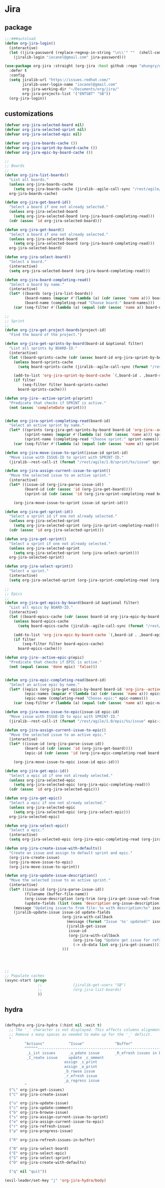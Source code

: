 * Jira
** package
  #+BEGIN_SRC emacs-lisp
    ;;;###autoload
    (defun org-jira-login()
      (interactive)
      (let ((jira-password (replace-regexp-in-string "\n\\'" ""  (shell-command-to-string "pass show websites/redhat.com/iocanel@gmail.com"))))
        (jiralib-login "iocanel@gmail.com" jira-password)))

    (use-package org-jira :straight (org-jira :host github :repo "ahungry/org-jira")
      :defer t
      :config
      (setq jiralib-url "https://issues.redhat.com/"
            jiralib-user-login-name "iocanel@gmail.com"
            org-jira-working-dir "~/Documents/org/jira/"
            org-jira-projects-list '("ENTSBT" "SB"))
      (org-jira-login))

  #+END_SRC
** customizations
   #+BEGIN_SRC emacs-lisp
     (defvar org-jira-selected-board nil)
     (defvar org-jira-selected-sprint nil)
     (defvar org-jira-selected-epic nil)

     (defvar org-jira-boards-cache ())
     (defvar org-jira-sprint-by-board-cache ())
     (defvar org-jira-epic-by-board-cache ())

     ;;
     ;; Boards
     ;;
     (defun org-jira-list-boards()
       "List all boards."
       (unless org-jira-boards-cache
         (setq org-jira-boards-cache (jiralib--agile-call-sync "/rest/agile/1.0/board" 'values)))
       org-jira-boards-cache)

     (defun org-jira-get-board-id()
       "Select a board if one not already selected."
       (unless org-jira-selected-board
         (setq org-jira-selected-board (org-jira-board-completing-read)))
       (cdr (assoc 'id org-jira-selected-board)))

     (defun org-jira-get-board()
       "Select a board if one not already selected."
       (unless org-jira-selected-board
         (setq org-jira-selected-board (org-jira-board-completing-read)))
       org-jira-selected-board)

     (defun org-jira-select-board()
       "Select a board."
       (interactive)
       (setq org-jira-selected-board (org-jira-board-completing-read)))

     (defun org-jira-board-completing-read()
       "Select a board by name."
       (interactive)
       (let* ((boards (org-jira-list-boards))
              (board-names (mapcar #'(lambda (a) (cdr (assoc 'name a))) boards))
              (board-name (completing-read "Choose board:" board-names)))
         (car (seq-filter #'(lambda (a) (equal (cdr (assoc 'name a)) board-name)) boards))))

     ;;
     ;; Sprint
     ;;
     (defun org-jira-get-project-boards(project-id)
       "Find the board of the project.")

     (defun org-jira-get-sprints-by-board(board-id &optional filter)
       "List all sprints by BOARD-ID."
       (interactive)
       (let ((board-sprints-cache (cdr (assoc board-id org-jira-sprint-by-board-cache))))
         (unless board-sprints-cache
           (setq board-sprints-cache (jiralib--agile-call-sync (format "/rest/agile/1.0/board/%s/sprint" board-id)'values)))

         (add-to-list 'org-jira-sprint-by-board-cache `(,board-id . ,board-sprints-cache))
         (if filter
             (seq-filter filter board-sprints-cache)
           board-sprints-cache)))

     (defun org-jira--active-sprint-p(sprint)
       "Predicate that checks if SPRINT is active."
       (not (assoc 'completeDate sprint)))


     (defun org-jira-sprint-completing-read(board-id)
       "Select an active sprint by name."
       (let* ((sprints (org-jira-get-sprints-by-board board-id 'org-jira--active-sprint-p))
              (sprint-names (mapcar #'(lambda (a) (cdr (assoc 'name a))) sprints))
              (sprint-name (completing-read "Choose sprint:" sprint-names)))
         (car (seq-filter #'(lambda (a) (equal (cdr (assoc 'name a)) sprint-name)) sprints))))

     (defun org-jira-move-issue-to-sprint(issue-id sprint-id)
       "Move issue with ISSUE-ID to sprint with SPRINT-ID."
       (jiralib--rest-call-it (format "/rest/agile/1.0/sprint/%s/issue" sprint-id) :type "POST" :data (format "{\"issues\": [\"%s\"]}" issue-id)))

     (defun org-jira-assign-current-issue-to-sprint()
       "Move the selected issue to an active sprint."
       (interactive)
       (let* ((issue-id (org-jira-parse-issue-id))
              (board-id (cdr (assoc 'id (org-jira-get-board))))
              (sprint-id (cdr (assoc 'id (org-jira-sprint-completing-read board-id)))))

         (org-jira-move-issue-to-sprint issue-id sprint-id)))

     (defun org-jira-get-sprint-id()
       "Select a sprint id if one not already selected."
       (unless org-jira-selected-sprint
         (setq org-jira-selected-sprint (org-jira-sprint-completing-read)))
       (cdr (assoc 'id org-jira-selected-sprint)))

     (defun org-jira-get-sprint()
       "Select a sprint if one not already selected."
       (unless org-jira-selected-sprint
         (setq org-jira-selected-sprint (org-jira-select-sprint)))
       org-jira-selected-sprint)

     (defun org-jira-select-sprint()
       "Select a sprint."
       (interactive)
       (setq org-jira-selected-sprint (org-jira-sprint-completing-read (org-jira-get-board-id))))

     ;;
     ;; Epics
     ;;
     (defun org-jira-get-epics-by-board(board-id &optional filter)
       "List all epics by BOARD-ID."
       (interactive)
       (let ((board-epics-cache (cdr (assoc board-id org-jira-epic-by-board-cache))))
         (unless board-epics-cache
           (setq board-epics-cache (jiralib--agile-call-sync (format "/rest/agile/1.0/board/%s/epic" board-id)'values)))

         (add-to-list 'org-jira-epic-by-board-cache `(,board-id . ,board-epics-cache))
         (if filter
             (seq-filter filter board-epics-cache)
           board-epics-cache)))

     (defun org-jira--active-epic-p(epic)
       "Predicate that checks if EPIC is active."
       (not (equal (assoc 'done epic) 'false)))


     (defun org-jira-epic-completing-read(board-id)
       "Select an active epic by name."
       (let* ((epics (org-jira-get-epics-by-board board-id 'org-jira--active-epic-p))
              (epic-names (mapcar #'(lambda (a) (cdr (assoc 'name a))) epics))
              (epic-name (completing-read "Choose epic:" epic-names)))
         (car (seq-filter #'(lambda (a) (equal (cdr (assoc 'name a)) epic-name)) epics))))

     (defun org-jira-move-issue-to-epic(issue-id epic-id)
       "Move issue with ISSUE-ID to epic with SPRINT-ID."
       (jiralib--rest-call-it (format "/rest/agile/1.0/epic/%s/issue" epic-id) :type "POST" :data (format "{\"issues\": [\"%s\"]}" issue-id)))

     (defun org-jira-assign-current-issue-to-epic()
       "Move the selected issue to an active epic."
       (interactive)
       (let* ((issue-id (org-jira-parse-issue-id))
              (board-id (cdr (assoc 'id (org-jira-get-board))))
              (epic-id (cdr (assoc 'id (org-jira-epic-completing-read board-id)))))

         (org-jira-move-issue-to-epic issue-id epic-id)))

     (defun org-jira-get-epic-id()
       "Select a epic id if one not already selected."
       (unless org-jira-selected-epic
         (setq org-jira-selected-epic (org-jira-epic-completing-read)))
       (cdr (assoc 'id org-jira-selected-epic)))

     (defun org-jira-get-epic()
       "Select a epic if one not already selected."
       (unless org-jira-selected-epic
         (setq org-jira-selected-epic (org-jira-select-epic)))
       org-jira-selected-epic)

     (defun org-jira-select-epic()
       "Select a epic."
       (interactive)
       (setq org-jira-selected-epic (org-jira-epic-completing-read (org-jira-get-board-id))))

     (defun org-jira-create-issue-with-defaults()
       "Create an issue and assign to default sprint and epic."
       (org-jira-create-issue)
       (org-jira-move-issue-to-epic)
       (org-jira-move-issue-to-sprint))

     (defun org-jira-update-issue-description()
       "Move the selected issue to an active sprint."
       (interactive)
       (let* ((issue-id (org-jira-parse-issue-id))
              (filename (buffer-file-name))
              (org-issue-description (org-trim (org-jira-get-issue-val-from-org 'description)))
              (update-fields (list (cons 'description org-issue-description))))
         (message "Updating issue:%s from file: %s with description:%s" issue-id filename org-issue-description)
         (jiralib-update-issue issue-id update-fields
                               (org-jira-with-callback
                                 (message (format "Issue '%s' updated!" issue-id))
                                 (jiralib-get-issue
                                  issue-id
                                  (org-jira-with-callback
                                    (org-jira-log "Update get issue for refresh callback hit.")
                                    (-> cb-data list org-jira-get-issues))))
                               )))
    



     ;;
     ;; Populate caches
     (async-start (progn
                    ;;              (jiralib-get-users "SB")
                    ;;              (org-jira-list-boards)
                    ))

   #+END_SRC
** hydra
   #+BEGIN_SRC emacs-lisp

     (defhydra org-jira-hydra (:hint nil :exit t)
       ;; The '_' character is not displayed. This affects columns alignment.
       ;; Remove s many spaces as needed to make up for the '_' deficit.
       "
              ^Actions^           ^Issue^              ^Buffer^                         ^Defaults^ 
              ^^^^^^-----------------------------------------------------------------------------------------------
               _L_ist issues      _u_pdate issue       _R_efresh issues in buffer       Select _B_oard 
               _C_reate issue     update _c_omment                                    Select _E_pic
                                assign _s_print                                     Select _S_print
                                assign _e_print                                     Create issue with _D_efaults
                                _b_rowse issue
                                _r_efresh issue
                                _p_rogress issue
              "
       ("L" org-jira-get-issues)
       ("C" org-jira-create-issue)

       ("u" org-jira-update-issue)
       ("c" org-jira-update-comment)
       ("b" org-jira-browse-issue)
       ("s" org-jira-assign-current-issue-to-sprint)
       ("e" org-jira-assign-current-issue-to-epic)
       ("r" org-jira-refresh-issue)
       ("p" org-jira-progress-issue)

       ("R" org-jira-refresh-issues-in-buffer)

       ("B" org-jira-select-board)
       ("E" org-jira-select-epic)
       ("S" org-jira-select-sprint)
       ("D" org-jira-create-with-defaults)

       ("q" nil "quit"))

     (evil-leader/set-key "j" 'org-jira-hydra/body)
   #+END_SRC
